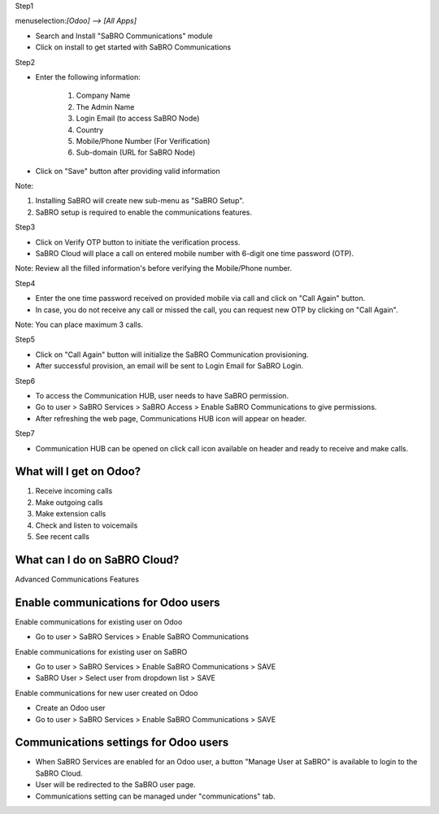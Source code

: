 ﻿Step1

menuselection:`[Odoo] --> [All Apps]`

- Search and Install "SaBRO Communications" module
- Click on install to get started with SaBRO Communications

.. image:: http://allip-website-resource.s3.amazonaws.com/github/sabro_communications/media/install.png
   :align: center
   :width: 700


Step2

- Enter the following information:

	1. Company Name

	2. The Admin Name

	3. Login Email (to access SaBRO Node)

	4. Country

	5. Mobile/Phone Number (For Verification)

	6. Sub-domain (URL for SaBRO Node)

- Click on "Save" button after providing valid information

.. image:: http://allip-website-resource.s3.amazonaws.com/github/sabro_communications/media/enterDetails.png
   :align: center
   :width: 700
   
Note: 

1. Installing SaBRO will create new sub-menu as "SaBRO Setup". 
2. SaBRO setup is required to enable the communications features. 


Step3

- Click on Verify OTP button to initiate the verification process. 
- SaBRO Cloud will place a call on entered mobile number with 6-digit one time password (OTP).

.. image:: http://allip-website-resource.s3.amazonaws.com/github/sabro_communications/media/verifyOtp.png
   :align: center
   :width: 700

Note: Review all the filled information's before verifying the Mobile/Phone number.

Step4

- Enter the one time password received on provided mobile via call and click on "Call Again" button.
- In case, you do not receive any call or missed the call, you can request new OTP by clicking on "Call Again".

.. image:: http://allip-website-resource.s3.amazonaws.com/github/sabro_communications/media/enterOtp.png
   :align: center
   :width: 700

Note: You can place maximum 3 calls.

Step5

- Click on "Call Again" button will initialize the SaBRO Communication  provisioning.
- After successful provision, an email will be sent to Login Email for SaBRO Login.

.. image:: http://allip-website-resource.s3.amazonaws.com/github/sabro_communications/media/provissioning.png
   :align: center
   :width: 700


Step6

- To access the Communication HUB, user needs to have SaBRO permission.
- Go to user > SaBRO Services > SaBRO Access > Enable SaBRO Communications to give permissions.
- After refreshing the web page, Communications HUB icon will appear on header.
 
.. image:: http://allip-website-resource.s3.amazonaws.com/github/sabro_communications/media/userPermission.png
   :align: center
   :width: 700


Step7

- Communication HUB can be opened on click call icon available on header and ready to receive and make calls.

.. image:: http://allip-website-resource.s3.amazonaws.com/github/sabro_communications/media/communication.png
   :align: center
   :width: 700

What will I get on Odoo?
-----------------------------------------------------------

1. Receive incoming calls
2. Make outgoing calls
3. Make extension calls
4. Check and listen to voicemails
5. See recent calls

What can I do on SaBRO Cloud?
-----------------------------------------------------------
Advanced Communications Features

Enable communications for Odoo users
-----------------------------------------------------------

Enable communications for existing user on Odoo

- Go to user > SaBRO Services > Enable SaBRO Communications

Enable communications for existing user on SaBRO

- Go to user > SaBRO Services > Enable SaBRO Communications > SAVE
- SaBRO User > Select user from dropdown list > SAVE

Enable communications for new user created on Odoo

- Create an Odoo user
- Go to user > SaBRO Services > Enable SaBRO Communications > SAVE

Communications settings for Odoo users
-----------------------------------------------------------

- When SaBRO Services are enabled for an Odoo user, a button "Manage User at SaBRO" is available  to login to the SaBRO Cloud.
- User will be redirected to the SaBRO user page.
- Communications setting can be managed under "communications" tab.









